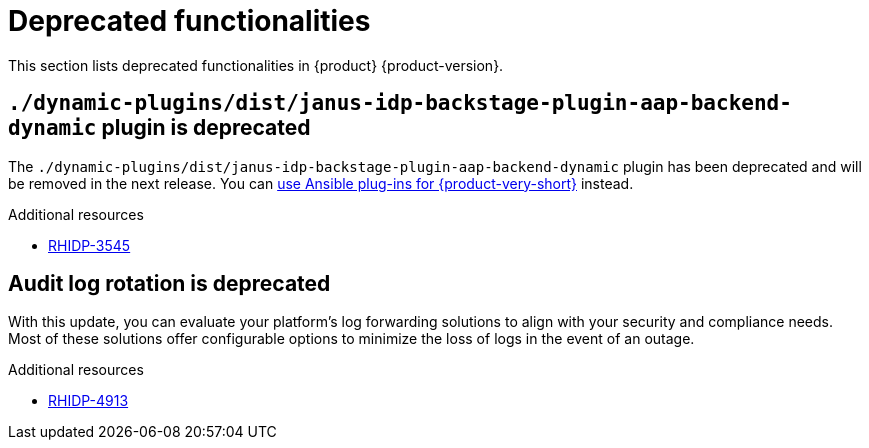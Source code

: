 :_content-type: REFERENCE
[id="deprecated-functionalities"]
= Deprecated functionalities

This section lists deprecated functionalities in {product} {product-version}.

[id="deprecated-functionality-rhidp-3545"]
== `./dynamic-plugins/dist/janus-idp-backstage-plugin-aap-backend-dynamic` plugin is deprecated

The `./dynamic-plugins/dist/janus-idp-backstage-plugin-aap-backend-dynamic` plugin has been deprecated and will be removed in the next release. You can link:https://docs.redhat.com/en/documentation/red_hat_ansible_automation_platform/2.5/html-single/using_ansible_plug-ins_for_red_hat_developer_hub/index[use Ansible plug-ins for {product-very-short}] instead.


.Additional resources
* link:https://issues.redhat.com/browse/RHIDP-3545[RHIDP-3545]

[id="deprecated-functionality-rhidp-4913"]
== Audit log rotation is deprecated

With this update, you can evaluate your platform's log forwarding solutions to align with your security and compliance needs. Most of these solutions offer configurable options to minimize the loss of logs in the event of an outage.


.Additional resources
* link:https://issues.redhat.com/browse/RHIDP-4913[RHIDP-4913]



